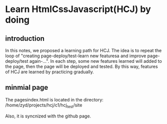 * Learn HtmlCssJavascript(HCJ) by doing


** introduction

In this notes, we proposed a learning path for HCJ. The idea is to repeat the loop of "creating page-deploy/test-learn new featuresa and improve page-deploy/test again-...". In each step, some new features learned will added to the page, then the page will be deployed and tested. By this way, features of HCJ are learned by practicing gradually.  

** minmial page
The pagesindex.html is located in the directory:
/home/zyd/projects/hcj/c1/hcj_test/site

Also, it is syncnized with the github page.


